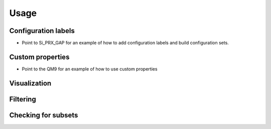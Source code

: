 =====
Usage
=====

Configuration labels
====================

* Point to Si_PRX_GAP for an example of how to add configuration labels and
  build configuration sets.

Custom properties
=================

* Point to the QM9 for an example of how to use custom properties


Visualization
=============


Filtering
=========


Checking for subsets
====================
